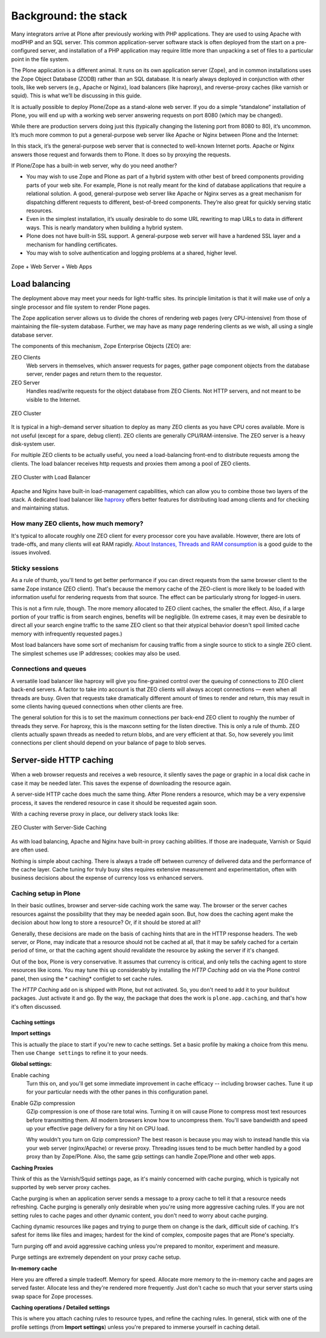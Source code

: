Background: the stack
=====================

Many integrators arrive at Plone after previously working with PHP applications. They are used to using Apache with modPHP and an SQL server. This common application-server software stack is often deployed from the start on a pre-configured server, and installation of a PHP application may require little more than unpacking a set of files to a particular point in the file system.

The Plone application is a different animal. It runs on its own application server (Zope), and in common installations uses the Zope Object Database (ZODB) rather than an SQL database. It is nearly always deployed in conjunction with other tools, like web servers (e.g., Apache or Nginx), load balancers (like haproxy), and reverse-proxy caches (like varnish or squid). This is what we’ll be discussing in this guide.

It is actually possible to deploy Plone/Zope as a stand-alone web server. If you do a simple “standalone” installation of Plone, you will end up with a working web server answering requests on port 8080 (which may be changed).

.. image:: images/just_zope.png
    :align: center
    :alt: Standalone Deployment

While there are production servers doing just this (typically changing the listening port from 8080 to 80), it’s uncommon. It’s much more common to put a general-purpose web server like Apache or Nginx between Plone and the Internet:

.. image:: images/zope_plus_ws.png
    :align: center
    :alt: Zope + Web Server

In this stack, it’s the general-purpose web server that is connected to well-known Internet ports. Apache or Nginx answers those request and forwards them to Plone. It does so by proxying the requests.

If Plone/Zope has a built-in web server, why do you need another?

* You may wish to use Zope and Plone as part of a hybrid system with other best of breed components providing parts of your web site. For example, Plone is not really meant for the kind of database applications that require a relational solution. A good, general-purpose web server like Apache or Nginx serves as a great mechanism for dispatching different requests to different, best-of-breed components. They’re also great for quickly serving static resources.

* Even in the simplest installation, it’s usually desirable to do some URL rewriting to map URLs to data in different ways. This is nearly mandatory when building a hybrid system.

* Plone does not have built-in SSL support. A general-purpose web server will have a hardened SSL layer and a mechanism for handling certificates.

* You may wish to solve authentication and logging problems at a shared, higher level.

.. figure:: images/zope_ws_webapps.png
    :align: center
    :alt: Zope + Web Server + Web Apps

    Zope + Web Server + Web Apps

Load balancing
--------------

The deployment above may meet your needs for light-traffic sites. Its principle limitation is that it will make use of only a single processor and file system to render Plone pages.

The Zope application server allows us to divide the chores of rendering web pages (very CPU-intensive) from those of maintaining the file-system database. Further, we may have as many page rendering clients as we wish, all using a single database server.

The components of this mechanism, Zope Enterprise Objects (ZEO) are:

ZEO Clients
    Web servers in themselves, which answer requests for pages, gather page component objects from the database server, render pages and return them to the requestor.

ZEO Server
    Handles read/write requests for the object database from ZEO Clients. Not HTTP servers, and not meant to be visible to the Internet.

.. figure:: images/zeo_cluster.png
    :align: center
    :alt: ZEO Cluster

    ZEO Cluster

It is typical in a high-demand server situation to deploy as many ZEO clients as you have CPU cores available. More is not useful (except for a spare, debug client). ZEO clients are generally CPU/RAM-intensive. The ZEO server is a heavy disk-system user.

For multiple ZEO clients to be actually useful, you need a load-balancing front-end to distribute requests among the clients. The load balancer receives http requests and proxies them among a pool of ZEO clients.

.. figure:: images/zeo_cluster_load_balanced.png
    :align: center
    :alt: ZEO Cluster with Load Balancer

    ZEO Cluster with Load Balancer

Apache and Nginx have built-in load-management capabilities, which can allow you to combine those two layers of the stack. A dedicated load balancer like `haproxy <http://haproxy.1wt.eu/>`_ offers better features for distributing load among clients and for checking and maintaining status.

How many ZEO clients, how much memory?
~~~~~~~~~~~~~~~~~~~~~~~~~~~~~~~~~~~~~~

It's typical to allocate roughly one ZEO client for every processor core you have available. However, there are lots of trade-offs, and many clients will eat RAM rapidly. `About Instances, Threads and RAM consumption <http://plone.org/documentation/kb/scaling-and-performance/about-instances-threads-and-ram-consumption>`_ is a good guide to the issues involved.

Sticky sessions
~~~~~~~~~~~~~~~

As a rule of thumb, you'll tend to get better performance if you can direct requests from the same browser client to the same Zope instance (ZEO client). That's because the memory cache of the ZEO-client is more likely to be loaded with information useful for rendering requests from that source. The effect can be particularly strong for logged-in users.

This is not a firm rule, though. The more memory allocated to ZEO client caches, the smaller the effect. Also, if a large portion of your traffic is from search engines, benefits will be negligible. (In extreme cases, it may even be desirable to direct all your search engine traffic to the same ZEO client so that their atypical behavior doesn't spoil limited cache memory with infrequently requested pages.)

Most load balancers have some sort of mechanism for causing traffic from a single source to stick to a single ZEO client. The simplest schemes use IP addresses; cookies may also be used.

Connections and queues
~~~~~~~~~~~~~~~~~~~~~~

A versatile load balancer like haproxy will give you fine-grained control over the queuing of connections to ZEO client back-end servers.
A factor to take into account is that ZEO clients will always accept connections — even when all threads are busy.
Given that requests take dramatically different amount of times to render and return, this may result in some clients having queued connections when other clients are free.

The general solution for this is to set the maximum connections per back-end ZEO client to roughly the number of threads they serve.
For haproxy, this is the maxconn setting for the listen directive.
This is only a rule of thumb.
ZEO clients actually spawn threads as needed to return blobs, and are very efficient at that.
So, how severely you limit connections per client should depend on your balance of page to blob serves.

Server-side HTTP caching
------------------------

When a web browser requests and receives a web resource, it silently saves the page or graphic in a local disk cache in case it may be needed later. This saves the expense of downloading the resource again.

A server-side HTTP cache does much the same thing. After Plone renders a resource, which may be a very expensive process, it saves the rendered resource in case it should be requested again soon.

With a caching reverse proxy in place, our delivery stack looks like:

.. figure:: images/zeo_cluster_cached.png
    :align: center
    :alt: ZEO Cluster with Server-Side Caching

    ZEO Cluster with Server-Side Caching

As with load balancing, Apache and Nginx have built-in proxy caching abilities. If those are inadequate, Varnish or Squid are often used.

Nothing is simple about caching. There is always a trade off between currency of delivered data and the performance of the cache layer. Cache tuning for truly busy sites requires extensive measurement and experimentation, often with business decisions about the expense of currency loss vs enhanced servers.

Caching setup in Plone
~~~~~~~~~~~~~~~~~~~~~~

In their basic outlines, browser and server-side caching work the same way. The browser or the server caches resources against the possibility that they may be needed again soon. But, how does the caching agent make the decision about how long to store a resource? Or, if it should be stored at all?

Generally, these decisions are made on the basis of caching hints that are in the HTTP response headers. The web server, or Plone, may indicate that a resource should not be cached at all, that it may be safely cached for a certain period of time, or that the caching agent should revalidate the resource by asking the server if it's changed.

Out of the box, Plone is very conservative. It assumes that currency is critical, and only tells the caching agent to store resources like icons. You may tune this up considerably by installing the *HTTP Caching* add on via the Plone control panel, then using the * caching* configlet to set cache rules.

The *HTTP Caching* add on is shipped with Plone, but not activated. So, you don't need to add it to your buildout packages. Just activate it and go. By the way, the package that does the work is ``plone.app.caching``, and that's how it's often discussed.

Caching settings
****************

**Import settings**

This is actually the place to start if you're new to cache settings. Set a basic profile by making a choice from this menu. Then use ``Change settings`` to refine it to your needs.


**Global settings:**

Enable caching
    Turn this on, and you'll get some immediate improvement in cache efficacy -- including browser caches. Tune it up for your particular needs with the other panes in this configuration panel.

Enable GZip compression
    GZip compression is one of those rare total wins. Turning it on will cause Plone to compress most text resources before transmitting them. All modern browsers know how to uncompress them. You'll save bandwidth and speed up your effective page delivery for a tiny hit on CPU load.

    Why wouldn't you turn on Gzip compression? The best reason is because you may wish to instead handle this via your web server (nginx/Apache) or reverse proxy. Threading issues tend to be much better handled by a good proxy than by Zope/Plone. Also, the same gzip settings can handle Zope/Plone and other web apps.

**Caching Proxies**

Think of this as the Varnish/Squid settings page, as it's mainly concerned with cache purging, which is typically not supported by web server proxy caches.

Cache purging is when an application server sends a message to a proxy cache to tell it that a resource needs refreshing. Cache purging is generally only desirable when you're using more aggressive caching rules. If you are not setting rules to cache pages and other dynamic content, you don't need to worry about cache purging.

Caching dynamic resources like pages and trying to purge them on change is the dark, difficult side of caching. It's safest for items like files and images; hardest for the kind of complex, composite pages that are Plone's specialty.

Turn purging off and avoid aggressive caching unless you're prepared to monitor, experiment and measure.

Purge settings are extremely dependent on your proxy cache setup.

**In-memory cache**

Here you are offered a simple tradeoff. Memory for speed. Allocate more memory to the in-memory cache and pages are served faster. Allocate less and they're rendered more frequently. Just don't cache so much that your server starts using swap space for Zope processes.

**Caching operations / Detailed settings**

This is where you attach caching rules to resource types, and refine the caching rules. In general, stick with one of the profile settings (from **Import settings**) unless you're prepared to immerse yourself in caching detail.

